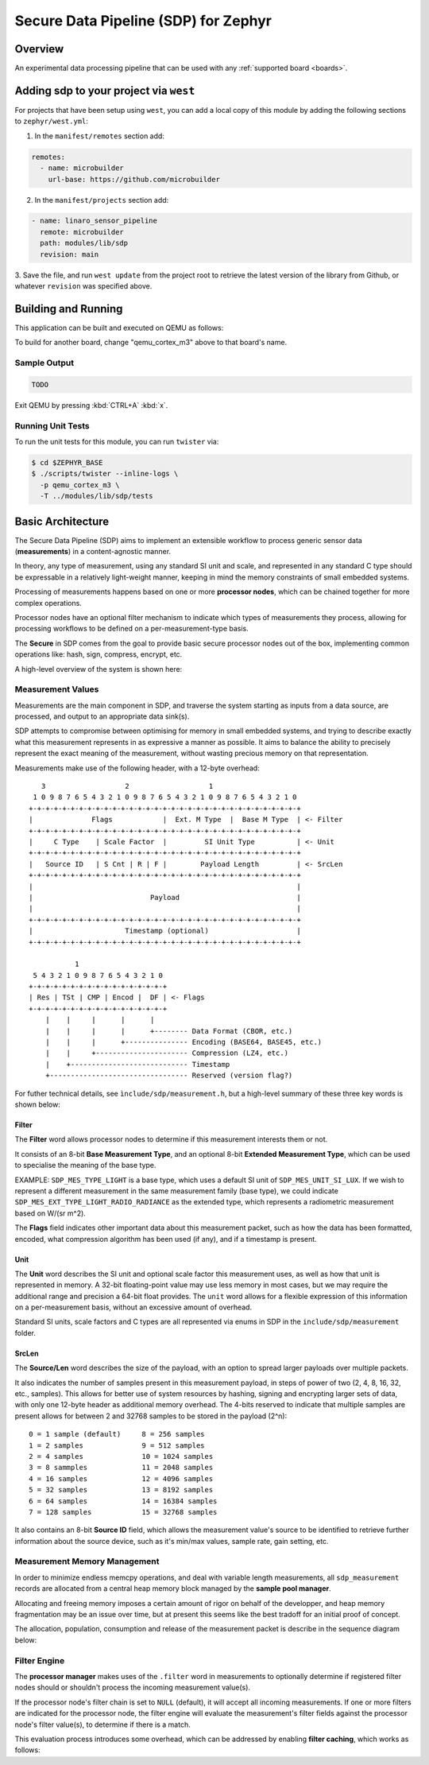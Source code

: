 .. _sensor_pipeline:

Secure Data Pipeline (SDP) for Zephyr
#####################################

Overview
********

An experimental data processing pipeline that can be used with any
:ref:`supported board <boards>`.

Adding sdp to your project via ``west``
***************************************

For projects that have been setup using ``west``, you can add a local copy of
this module by adding the following sections to ``zephyr/west.yml``:

1. In the ``manifest/remotes`` section add:

.. code-block::

   remotes:
     - name: microbuilder
       url-base: https://github.com/microbuilder

2. In the ``manifest/projects`` section add:

.. code-block::

   - name: linaro_sensor_pipeline
     remote: microbuilder
     path: modules/lib/sdp
     revision: main

3. Save the file, and run ``west update`` from the project root to retrieve the
latest version of the library from Github, or whatever ``revision`` was
specified above.

Building and Running
********************

This application can be built and executed on QEMU as follows:

.. zephyr-app-commands::
   :zephyr-app: modules/lib/sdp/samples/shell
   :host-os: unix
   :board: qemu_cortex_m3
   :goals: run
   :compact:

To build for another board, change "qemu_cortex_m3" above to that board's name.

Sample Output
=============

.. code-block:: console

   TODO

Exit QEMU by pressing :kbd:`CTRL+A` :kbd:`x`.


Running Unit Tests
==================

To run the unit tests for this module, you can run ``twister`` via:

.. code-block:: console

   $ cd $ZEPHYR_BASE
   $ ./scripts/twister --inline-logs \
     -p qemu_cortex_m3 \
     -T ../modules/lib/sdp/tests

Basic Architecture
******************

The Secure Data Pipeline (SDP) aims to implement an extensible workflow to
process generic sensor data (**measurements**) in a content-agnostic manner.

In theory, any type of measurement, using any standard SI unit and scale, and
represented in any standard C type should be expressable in a relatively
light-weight manner, keeping in mind the memory constraints of small embedded
systems.

Processing of measurements happens based on one or more **processor nodes**,
which can be chained together for more complex operations.

Processor nodes have an optional filter mechanism to indicate which types of
measurements they process, allowing for processing workflows to be defined on
a per-measurement-type basis.

The **Secure** in SDP comes from the goal to provide basic secure processor
nodes out of the box, implementing common operations like: hash, sign,
compress, encrypt, etc.

A high-level overview of the system is shown here:

.. raw:: html

   <p align="center">
     <img src="doc/SensorDataPipeline.png" align="center" alt="Basic Architecture">
   </p>

Measurement Values
==================

Measurements are the main component in SDP, and traverse the system starting
as inputs from a data source, are processed, and output to an appropriate
data sink(s).

SDP attempts to compromise between optimising for memory in small embedded
systems, and trying to describe exactly what this measurement represents in as
expressive a manner as possible. It aims to balance the ability to precisely
represent the exact meaning of the measurement, without wasting precious memory
on that representation.

Measurements make use of the following header, with a 12-byte overhead:

::

      3                   2                   1
    1 0 9 8 7 6 5 4 3 2 1 0 9 8 7 6 5 4 3 2 1 0 9 8 7 6 5 4 3 2 1 0
   +-+-+-+-+-+-+-+-+-+-+-+-+-+-+-+-+-+-+-+-+-+-+-+-+-+-+-+-+-+-+-+-+
   |              Flags            |  Ext. M Type  |  Base M Type  | <- Filter
   +-+-+-+-+-+-+-+-+-+-+-+-+-+-+-+-+-+-+-+-+-+-+-+-+-+-+-+-+-+-+-+-+
   |     C Type    | Scale Factor  |         SI Unit Type          | <- Unit
   +-+-+-+-+-+-+-+-+-+-+-+-+-+-+-+-+-+-+-+-+-+-+-+-+-+-+-+-+-+-+-+-+
   |   Source ID   | S Cnt | R | F |        Payload Length         | <- SrcLen
   +-+-+-+-+-+-+-+-+-+-+-+-+-+-+-+-+-+-+-+-+-+-+-+-+-+-+-+-+-+-+-+-+
   |                                                               |
   |                            Payload                            |
   |                                                               |
   +-+-+-+-+-+-+-+-+-+-+-+-+-+-+-+-+-+-+-+-+-+-+-+-+-+-+-+-+-+-+-+-+
   |                      Timestamp (optional)                     |
   +-+-+-+-+-+-+-+-+-+-+-+-+-+-+-+-+-+-+-+-+-+-+-+-+-+-+-+-+-+-+-+-+
   
              1
    5 4 3 2 1 0 9 8 7 6 5 4 3 2 1 0
   +-+-+-+-+-+-+-+-+-+-+-+-+-+-+-+-+
   | Res | TSt | CMP | Encod |  DF | <- Flags
   +-+-+-+-+-+-+-+-+-+-+-+-+-+-+-+-+
       |    |     |      |      |
       |    |     |      |      +-------- Data Format (CBOR, etc.)
       |    |     |      +--------------- Encoding (BASE64, BASE45, etc.)
       |    |     +---------------------- Compression (LZ4, etc.)
       |    +---------------------------- Timestamp
       +--------------------------------- Reserved (version flag?)

For futher technical details, see ``ìnclude/sdp/measurement.h``, but a
high-level summary of these three key words is shown below:

Filter
------

The **Filter** word allows processor nodes to determine if this measurement
interests them or not.

It consists of an 8-bit **Base Measurement Type**, and an optional 8-bit
**Extended Measurement Type**, which can be used to specialise the meaning of
the base type.

EXAMPLE: ``SDP_MES_TYPE_LIGHT`` is a base type, which uses a default
SI unit of ``SDP_MES_UNIT_SI_LUX``. If we wish to represent a different
measurement in the same measurement family (base type), we could indicate
``SDP_MES_EXT_TYPE_LIGHT_RADIO_RADIANCE`` as the extended type, which
represents a radiometric measurement based on W/(sr m^2).

The **Flags** field indicates other important data about this measurement
packet, such as how the data has been formatted, encoded, what compression
algorithm has been used (if any), and if a timestamp is present.

Unit
----

The **Unit** word describes the SI unit and optional scale factor this
measurement uses, as well as how that unit is represented in memory. A 32-bit
floating-point value may use less memory in most cases, but we may require the
additional range and precision a 64-bit float provides. The ``unit`` word
allows for a flexible expression of this information on a per-measurement basis,
without an excessive amount of overhead.

Standard SI units, scale factors and C types are all represented via enums in
SDP in the ``include/sdp/measurement`` folder.

SrcLen
------

The **Source/Len** word describes the size of the payload, with an option to
spread larger payloads over multiple packets.

It also indicates the number of samples present in this measurement payload,
in steps of power of two (2, 4, 8, 16, 32, etc., samples). This allows for
better use of system resources by hashing, signing and encrypting larger sets
of data, with only one 12-byte header as additional memory overhead. The 4-bits
reserved to indicate that multiple samples are present allows for between 2 and
32768 samples to be stored in the payload (2^n):

::

   0 = 1 sample (default)     8 = 256 samples
   1 = 2 samples              9 = 512 samples
   2 = 4 samples              10 = 1024 samples
   3 = 8 sammples             11 = 2048 samples
   4 = 16 samples             12 = 4096 samples
   5 = 32 samples             13 = 8192 samples
   6 = 64 samples             14 = 16384 samples
   7 = 128 samples            15 = 32768 samples

It also contains an 8-bit **Source ID** field, which allows the measurement
value's source to be identified to retrieve further information about the
source device, such as it's min/max values, sample rate, gain setting, etc.

Measurement Memory Management
=============================

In order to minimize endless memcpy operations, and deal with variable length
measurements, all ``sdp_measurement`` records are allocated from a central
heap memory block managed by the **sample pool manager**.

Allocating and freeing memory imposes a certain amount of rigor on behalf of
the developper, and heap memory fragmentation may be an issue over time, but
at present this seems like the best tradoff for an initial proof of concept.

The allocation, population, consumption and release of the measurement packet
is describe in the sequence diagram below:

.. raw:: html

   <p align="center">
     <img src="doc/SamplePool.png" align="center" alt="Sample Pool Memory Management">
   </p>

Filter Engine
=============

The **processor manager** makes uses of the ``.filter`` word in measurements to
optionally determine if registered filter nodes should or shouldn't process
the incoming measurement value(s). 

If the processor node's filter chain is set to ``NULL`` (default), it will
accept all incoming measurements. If one or more filters are indicated for the
processor node, the filter engine will evaluate the measurement's filter fields
against the processor node's filter value(s), to determine if there is a match.

This evaluation process introduces some overhead, which can be addressed by
enabling **filter caching**, which works as follows:

.. raw:: html

   <p align="center">
     <img src="doc/FilterEngine.png" align="center" alt="Filter Engine Caching">
   </p>
